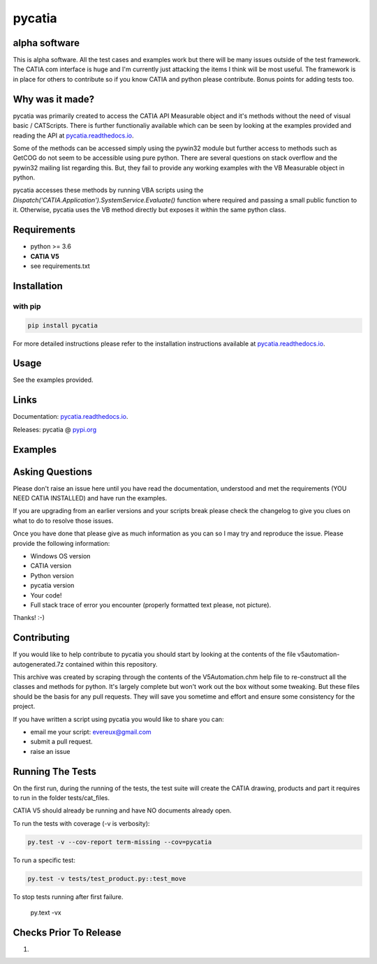 .. _pycatia.readthedocs.io: https://pycatia.readthedocs.io
.. _pypi.org: https://pypi.org/project/pycatia/

pycatia
=======

alpha software
--------------

This is alpha software. All the test cases and examples work but there will be many
issues outside of the test framework. The CATIA com interface is huge and I'm
currently just attacking the items I think will be most useful. The framework is in
place for others to contribute so if you know CATIA and python please contribute. Bonus
points for adding tests too.


Why was it made?
----------------

pycatia was primarily created to access the CATIA API Measurable
object and it's methods without the need of visual basic / CATScripts.
There is further functionaliy available which can be seen by looking at
the examples provided and reading the API at pycatia.readthedocs.io_.

Some of the methods can be accessed simply using the pywin32 module but further 
access to methods such as GetCOG do not seem to be accessible using pure python.
There are several questions on stack overflow and the pywin32 mailing list regarding
this. But, they fail to provide any working examples with the VB Measurable object 
in python. 

pycatia accesses these methods by running VBA scripts using the 
`Dispatch('CATIA.Application').SystemService.Evaluate()` function where required
and passing a small public function to it. Otherwise, pycatia uses the VB method
directly but exposes it within the same python class.


Requirements
------------

* python >= 3.6 
* **CATIA V5**
* see requirements.txt

Installation
------------

with pip
~~~~~~~~

.. code-block:: python

    pip install pycatia


For more detailed instructions please refer to the installation instructions
available at pycatia.readthedocs.io_.


Usage
-----

See the examples provided.


Links
-----

Documentation: pycatia.readthedocs.io_.

Releases: pycatia @ pypi.org_

Examples
--------

.. _example_1: https://github.com/evereux/pycatia/blob/master/example_1.py
.. _example_2: https://github.com/evereux/pycatia/blob/master/example_2.py
.. _example_3: https://github.com/evereux/pycatia/blob/master/example_3.py
.. _example_4: https://github.com/evereux/pycatia/blob/master/example_4.py
.. _example_5: https://github.com/evereux/pycatia/blob/master/example_5.py
.. _example_6: https://github.com/evereux/pycatia/blob/master/example_6.py
.. _example_7: https://github.com/evereux/pycatia/blob/master/example_7.py
.. _example_8: https://github.com/evereux/pycatia/blob/master/example_8.py
.. _example_9: https://github.com/evereux/pycatia/blob/master/example_9.py
.. _example_10: https://github.com/evereux/pycatia/blob/master/example_10.py
.. _example_11: https://github.com/evereux/pycatia/blob/master/example_11.py

Asking Questions
----------------

Please don't raise an issue here until you have read the documentation, understood and met the requirements (YOU NEED
CATIA INSTALLED) and have run the examples.

If you are upgrading from an earlier versions and your scripts break please check the changelog to give you clues on
what to do to resolve those issues.

Once you have done that please give as much information as you can so I may
try and reproduce the issue. Please provide the following information:

* Windows OS version
* CATIA version
* Python version
* pycatia version
* Your code!
* Full stack trace of error you encounter (properly formatted text please, not picture).

Thanks! :-)

Contributing
------------

If you would like to help contribute to pycatia you should start by looking
at the contents of the file v5automation-autogenerated.7z contained within this repository.

This archive was created by scraping through the contents of the V5Automation.chm help file
to re-construct all the classes and methods for python. It's largely complete but won't work
out the box without some tweaking. But these files should be the basis for any pull requests.
They will save you sometime and effort and ensure some consistency for the project.

If you have written a script using pycatia you would like to share you can:

* email me your script: evereux@gmail.com
* submit a pull request.
* raise an issue


Running The Tests
-----------------

On the first run, during the running of the tests, the test suite will create the CATIA drawing, products and part it
requires to run in the folder tests/cat_files.

CATIA V5 should already be running and have NO documents already open.

To run the tests with coverage (-v is verbosity):

.. code-block:: python

    py.test -v --cov-report term-missing --cov=pycatia

To run a specific test:

.. code-block:: python

    py.test -v tests/test_product.py::test_move

To stop tests running after first failure.

    py.text -vx

Checks Prior To Release
-----------------------

1.